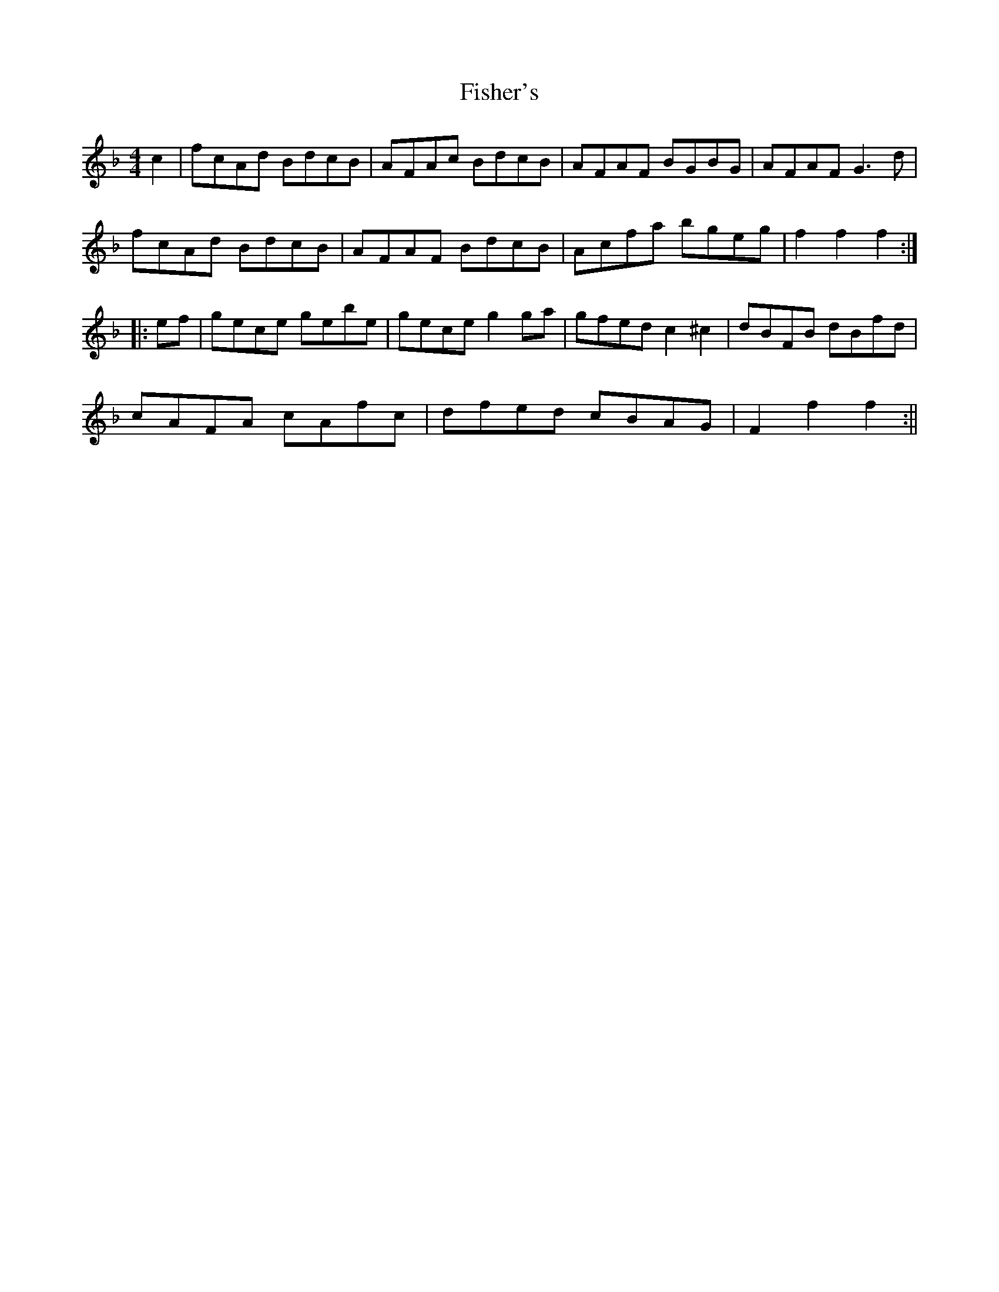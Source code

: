 X: 4
T: Fisher's
Z: fidicen
S: https://thesession.org/tunes/872#setting14044
R: hornpipe
M: 4/4
L: 1/8
K: Fmaj
c2|fcAd BdcB|AFAc BdcB|AFAF BGBG|AFAF G3d|fcAd BdcB|AFAF BdcB|Acfa bgeg|f2f2 f2:||:ef|gece gebe|gece g2ga|gfed c2 ^c2|dBFB dBfd|cAFA cAfc|dfed cBAG|F2f2 f2:||

